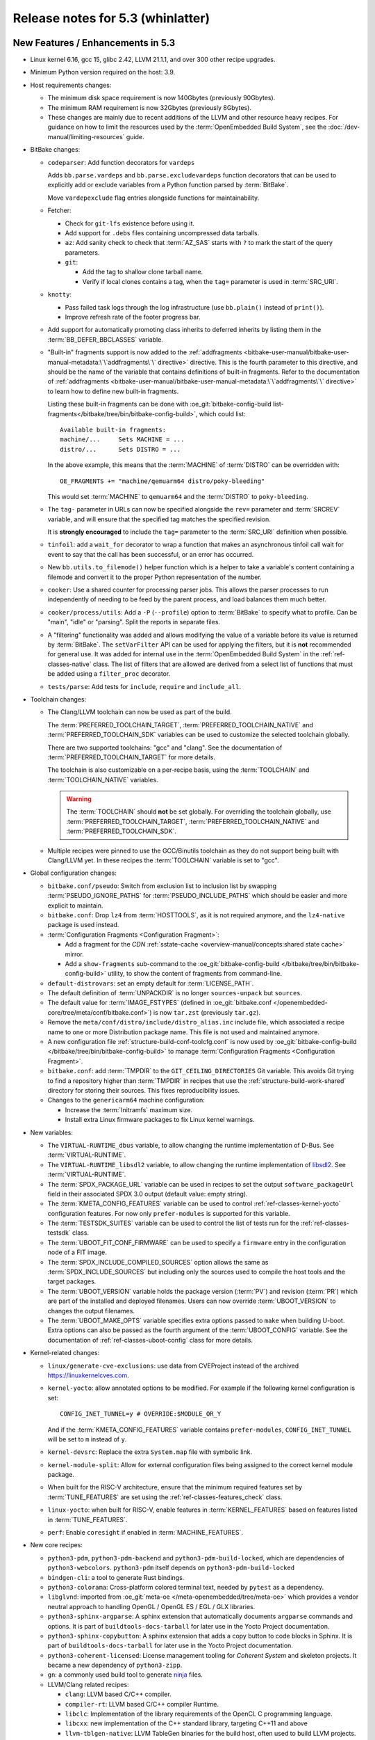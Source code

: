 .. SPDX-License-Identifier: CC-BY-SA-2.0-UK

.. |yocto-codename| replace:: whinlatter
.. |yocto-ver| replace:: 5.3
.. Note: anchors id below cannot contain substitutions so replace them with the
   value of |yocto-ver| above.

Release notes for |yocto-ver| (|yocto-codename|)
------------------------------------------------

New Features / Enhancements in |yocto-ver|
~~~~~~~~~~~~~~~~~~~~~~~~~~~~~~~~~~~~~~~~~~

-  Linux kernel 6.16, gcc 15, glibc 2.42, LLVM 21.1.1, and over 300 other
   recipe upgrades.

-  Minimum Python version required on the host: 3.9.

-  Host requirements changes:

   -  The minimum disk space requirement is now 140Gbytes (previously 90Gbytes).

   -  The minimum RAM requirement is now 32Gbytes (previously 8Gbytes).

   -  These changes are mainly due to recent additions of the LLVM and other
      resource heavy recipes. For guidance on how to limit the resources used by
      the :term:`OpenEmbedded Build System`, see the
      :doc:`/dev-manual/limiting-resources` guide.

-  BitBake changes:

   -  ``codeparser``: Add function decorators for ``vardeps``

      Adds ``bb.parse.vardeps`` and ``bb.parse.excludevardeps`` function
      decorators that can be used to explicitly add or exclude variables from a
      Python function parsed by :term:`BitBake`.

      Move ``vardepexclude`` flag entries alongside functions for
      maintainability.

   -  Fetcher:

      -  Check for ``git-lfs`` existence before using it.

      -  Add support for ``.debs`` files containing uncompressed data tarballs.

      -  ``az``: Add sanity check to check that :term:`AZ_SAS` starts with ``?``
         to mark the start of the query parameters.

      -  ``git``:

         -  Add the tag to shallow clone tarball name.
         -  Verify if local clones contains a tag, when the ``tag=`` parameter
            is used in :term:`SRC_URI`.

   -  ``knotty``:

      -  Pass failed task logs through the log infrastructure (use
         ``bb.plain()`` instead of ``print()``).

      -  Improve refresh rate of the footer progress bar.

   -  Add support for automatically promoting class inherits to deferred
      inherits by listing them in the :term:`BB_DEFER_BBCLASSES` variable.

   -  "Built-in" fragments support is now added to the :ref:`addfragments
      <bitbake-user-manual/bitbake-user-manual-metadata:\`\`addfragments\`\`
      directive>` directive. This is the fourth parameter to this directive, and
      should be the name of the variable that contains definitions of built-in
      fragments. Refer to the documentation of :ref:`addfragments
      <bitbake-user-manual/bitbake-user-manual-metadata:\`\`addfragments\`\`
      directive>` to learn how to define new built-in fragments.

      Listing these built-in fragments can be done with
      :oe_git:`bitbake-config-build
      list-fragments</bitbake/tree/bin/bitbake-config-build>`, which could
      list::

         Available built-in fragments:
         machine/...     Sets MACHINE = ...
         distro/...      Sets DISTRO = ...

      In the above example, this means that the :term:`MACHINE` of
      :term:`DISTRO` can be overridden with::

         OE_FRAGMENTS += "machine/qemuarm64 distro/poky-bleeding"

      This would set :term:`MACHINE` to ``qemuarm64`` and the :term:`DISTRO` to
      ``poky-bleeding``.

   -  The ``tag-`` parameter in URLs can now be specified alongside the ``rev=``
      parameter and :term:`SRCREV` variable, and will ensure that the
      specified tag matches the specified revision.

      It is **strongly encouraged** to include the ``tag=`` parameter to the
      :term:`SRC_URI` definition when possible.

   -  ``tinfoil``: add a ``wait_for`` decorator to wrap a function that makes an
      asynchronous tinfoil call wait for event to say that the call has been
      successful, or an error has occurred.

   -  New ``bb.utils.to_filemode()`` helper function which is a helper to take a
      variable's content containing a filemode and convert it to the proper
      Python representation of the number.

   -  ``cooker``: Use a shared counter for processing parser jobs. This allows
      the parser processes to run independently of needing to be feed by the
      parent process, and load balances them much better.

   -  ``cooker/process/utils``: Add a ``-P`` (``--profile``) option to
      :term:`BitBake` to specify what to profile. Can be "main", "idle" or
      "parsing". Split the reports in separate files.

   -  A "filtering" functionality was added and allows modifying the value of a
      variable before its value is returned by :term:`BitBake`. The
      ``setVarFilter`` API can be used for applying the filters, but it is
      **not** recommended for general use. It was added for internal use in
      the :term:`OpenEmbedded Build System` in the :ref:`ref-classes-native`
      class. The list of filters that are allowed are derived from a select
      list of functions that must be added using a ``filter_proc`` decorator.

   -  ``tests/parse``: Add tests for ``include``, ``require`` and
      ``include_all``.

-  Toolchain changes:

   -  The Clang/LLVM toolchain can now be used as part of the build.

      The :term:`PREFERRED_TOOLCHAIN_TARGET`, :term:`PREFERRED_TOOLCHAIN_NATIVE`
      and :term:`PREFERRED_TOOLCHAIN_SDK` variables can be used to customize the
      selected toolchain globally.

      There are two supported toolchains: "gcc" and "clang". See the
      documentation of :term:`PREFERRED_TOOLCHAIN_TARGET` for more details.

      The toolchain is also customizable on a per-recipe basis, using the
      :term:`TOOLCHAIN` and :term:`TOOLCHAIN_NATIVE` variables.

      .. warning::

         The :term:`TOOLCHAIN` should **not** be set globally. For overriding
         the toolchain globally, use :term:`PREFERRED_TOOLCHAIN_TARGET`,
         :term:`PREFERRED_TOOLCHAIN_NATIVE` and :term:`PREFERRED_TOOLCHAIN_SDK`.

   -  Multiple recipes were pinned to use the GCC/Binutils toolchain as they do
      not support being built with Clang/LLVM yet. In these recipes the
      :term:`TOOLCHAIN` variable is set to "gcc".

-  Global configuration changes:

   -  ``bitbake.conf/pseudo``: Switch from exclusion list to inclusion list by
      swapping :term:`PSEUDO_IGNORE_PATHS` for :term:`PSEUDO_INCLUDE_PATHS`
      which should be easier and more explicit to maintain.

   -  ``bitbake.conf``: Drop ``lz4`` from :term:`HOSTTOOLS`, as it is not
      required anymore, and the ``lz4-native`` package is used instead.

   -  :term:`Configuration Fragments <Configuration Fragment>`:

      -  Add a fragment for the `CDN` :ref:`sstate-cache
         <overview-manual/concepts:shared state cache>` mirror.

      -  Add a ``show-fragments`` sub-command to the
         :oe_git:`bitbake-config-build </bitbake/tree/bin/bitbake-config-build>`
         utility, to show the content of fragments from command-line.

   -  ``default-distrovars``: set an empty default for :term:`LICENSE_PATH`.

   -  The default definition of :term:`UNPACKDIR` is no longer
      ``sources-unpack`` but ``sources``.

   -  The default value for :term:`IMAGE_FSTYPES` (defined in
      :oe_git:`bitbake.conf </openembedded-core/tree/meta/conf/bitbake.conf>`)
      is now ``tar.zst`` (previously ``tar.gz``).

   -  Remove the ``meta/conf/distro/include/distro_alias.inc`` include file,
      which associated a recipe name to one or more Distribution package name.
      This file is not used and maintained anymore.

   -  A new configuration file :ref:`structure-build-conf-toolcfg.conf` is now
      used by :oe_git:`bitbake-config-build </bitbake/tree/bin/bitbake-config-build>`
      to manage :term:`Configuration Fragments <Configuration Fragment>`.

   -  ``bitbake.conf``: add :term:`TMPDIR` to the ``GIT_CEILING_DIRECTORIES``
      Git variable. This avoids Git trying to find a repository higher than
      :term:`TMPDIR` in recipes that use the :ref:`structure-build-work-shared`
      directory for storing their sources. This fixes reproducibility issues.

   -  Changes to the ``genericarm64`` machine configuration:

      -  Increase the :term:`Initramfs` maximum size.
      -  Install extra Linux firmware packages to fix Linux kernel warnings.

-  New variables:

   -  The ``VIRTUAL-RUNTIME_dbus`` variable, to allow changing the runtime
      implementation of D-Bus. See :term:`VIRTUAL-RUNTIME`.

   -  The ``VIRTUAL-RUNTIME_libsdl2`` variable, to allow changing the runtime
      implementation of `libsdl2 <https://www.libsdl.org/>`__. See
      :term:`VIRTUAL-RUNTIME`.

   -  The :term:`SPDX_PACKAGE_URL` variable can be used in recipes to set the
      output ``software_packageUrl`` field in their associated SPDX 3.0 output
      (default value: empty string).

   -  The :term:`KMETA_CONFIG_FEATURES` variable can be used to control
      :ref:`ref-classes-kernel-yocto` configuration features. For now only
      ``prefer-modules`` is supported for this variable.

   -  The :term:`TESTSDK_SUITES` variable can be used to control the list of
      tests run for the :ref:`ref-classes-testsdk` class.

   -  The :term:`UBOOT_FIT_CONF_FIRMWARE` can be used to specify a ``firmware``
      entry in the configuration node of a FIT image.

   -  The :term:`SPDX_INCLUDE_COMPILED_SOURCES` option allows the same as
      :term:`SPDX_INCLUDE_SOURCES` but including only the sources used to
      compile the host tools and the target packages.

   -  The :term:`UBOOT_VERSION` variable holds the package version
      (:term:`PV`) and revision (:term:`PR`) which are part of the installed and
      deployed filenames. Users can now override :term:`UBOOT_VERSION` to
      changes the output filenames.

   -  The :term:`UBOOT_MAKE_OPTS` variable specifies extra options passed to
      ``make`` when building U-boot. Extra options can also be passed as the
      fourth argument of the :term:`UBOOT_CONFIG` variable. See the
      documentation of :ref:`ref-classes-uboot-config` class for more details.

-  Kernel-related changes:

   -  ``linux/generate-cve-exclusions``: use data from CVEProject instead of
      the archived https://linuxkernelcves.com.

   -  ``kernel-yocto``: allow annotated options to be modified. For example if
      the following kernel configuration is set::

         CONFIG_INET_TUNNEL=y # OVERRIDE:$MODULE_OR_Y

      And if the :term:`KMETA_CONFIG_FEATURES` variable contains
      ``prefer-modules``, ``CONFIG_INET_TUNNEL`` will be set to ``m`` instead of
      ``y``.

   -  ``kernel-devsrc``: Replace the extra ``System.map`` file with symbolic
      link.

   -  ``kernel-module-split``: Allow for external configuration files being
      assigned to the correct kernel module package.

   -  When built for the RISC-V architecture, ensure that the minimum required
      features set by :term:`TUNE_FEATURES` are set using the
      :ref:`ref-classes-features_check` class.

   -  ``linux-yocto``: when built for RISC-V, enable features in
      :term:`KERNEL_FEATURES` based on features listed in :term:`TUNE_FEATURES`.

   -  ``perf``: Enable ``coresight`` if enabled in :term:`MACHINE_FEATURES`.

-  New core recipes:

   -  ``python3-pdm``, ``python3-pdm-backend`` and ``python3-pdm-build-locked``,
      which are dependencies of ``python3-webcolors``. ``python3-pdm`` itself
      depends on ``python3-pdm-build-locked``

   -  ``bindgen-cli``: a tool to generate Rust bindings.

   -  ``python3-colorama``: Cross-platform colored terminal text, needed by
      ``pytest`` as a dependency.

   -  ``libglvnd``: imported from :oe_git:`meta-oe
      </meta-openembedded/tree/meta-oe>` which provides a vendor neutral
      approach to handling OpenGL / OpenGL ES / EGL / GLX libraries.

   -  ``python3-sphinx-argparse``: A sphinx extension that automatically
      documents ``argparse`` commands and options. It is part of
      ``buildtools-docs-tarball`` for later use in the Yocto Project
      documentation.

   -  ``python3-sphinx-copybutton``: A sphinx extension that adds a copy button
      to code blocks in Sphinx. It is part of ``buildtools-docs-tarball`` for later
      use in the Yocto Project documentation.

   -  ``python3-coherent-licensed``: License management tooling for `Coherent
      System` and skeleton projects. It became a new dependency of
      ``python3-zipp``.

   -  ``gn``: a commonly used build tool to generate `ninja
      <https://ninja-build.org/>`__ files.

   -  LLVM/Clang related recipes:

      -  ``clang``: LLVM based C/C++ compiler.

      -  ``compiler-rt``: LLVM based C/C++ compiler Runtime.

      -  ``libclc``: Implementation of the library requirements of the OpenCL C
         programming language.

      -  ``libcxx``: new implementation of the C++ standard library, targeting
         C++11 and above

      -  ``llvm-tblgen-native``: LLVM TableGen binaries for the build host,
         often used to build LLVM projects.

      -  ``lld``: the LLVM Linker.

      -  ``lldb``: LLDB debugger for LLVM projects.

      -  ``llvm-project-source``: canonical git mirror of the LLVM subversion
         repository.

      -  ``llvm``: The LLVM Compiler Infrastructure.

      -  ``openmp``: LLVM OpenMP compiler Runtime.

  -  ``kernel-signing-keys-native``: this recipe is used in the
     :ref:`ref-classes-kernel-fit-image` class to generate a pair of RSA
     public/private key. It replaces the ``do_generate_rsa_keys`` of the
     :ref:`ref-classes-kernel-fit-image` class.

-  New :term:`DISTRO_FEATURES`:

   -  ``glvnd``, which enables OpenGL Vendor Neutral Dispatch Library
      support when using recipes such as ``mesa``.

   -  ``opencl``: support for the :wikipedia:`OpenCL (Open Computing Language)
      <OpenCL>` framework.

-  New core classes:

   -  The new :ref:`ref-classes-kernel-fit-image` class replaces the previous
      ``kernel-fitimage`` class. It has been rewritten and improved to fix
      :yocto_bugs:`bug 12912</show_bug.cgi?id=12912>`. See the :ref:`Removed
      Classes <migration-guides/migration-5.3:Removed Classes>` section of the
      Migration notes for |yocto-ver| (|yocto-codename|) for more details on how
      to switch to this new class.

   -  The new :ref:`ref-classes-go-mod-update-modules` class can be used to
      maintain Go recipes that use a ``BPN-go-mods.inc`` and
      ``BPN-licenses.inc`` and update these files automatically.

   -  The new :ref:`ref-classes-python_pdm` class supports building Python
      recipes with the `PDM <https://pdm-project.org/>`__ package and dependency
      manager.

-  Architecture-specific changes:

   -  Rework the RISC-V :term:`TUNE_FEATURES` to make them based of the RISC-V
      ISA (Instruction Set Architecture) implementation.

      This implements the following base ISAs:

      -  ``rv32i``, ``rv64i``
      -  ``rv32e``, ``rv64i``

      The following ABIs:

      -  ``ilp32``, ``ilp32e``, ``ilp32f``, ``ilp32d``
      -  ``lp64``, ``lp64e``, ``lp64f``, ``lp64d``

      The following ISA extension are also implemented:

      -  M: Integer Multiplication and Division Extension
      -  A: Atomic Memory Extension
      -  F: Single-Precision Floating-Point Extension
      -  D: Double-Precision Floating-Point Extension
      -  C: Compressed Extension
      -  B: Bit Manipulation Extension (implies Zba, Zbb, Zbs)
      -  V: Vector Operations Extension
      -  Zicsr: Control and Status Register Access Extension
      -  Zifencei: Instruction-Fetch Fence Extension
      -  Zba: Address bit manipulation extension
      -  Zbb: Basic bit manipulation extension
      -  Zbc: Carry-less multiplication extension
      -  Zbs: Single-bit manipulation extension
      -  Zicbom: Cache-block management extension

      The existing processors tunes are preserved:

      -  ``riscv64`` (``rv64gc``)
      -  ``riscv32`` (``rv32gc``)
      -  ``riscv64nf`` (``rv64imac_zicsr_zifencei``)
      -  ``riscv32nf`` (``rv32imac_zicsr_zifencei``)
      -  ``riscv64nc`` (``rv64imafd_zicsr_zifencei``)

      See :oe_git:`meta/conf/machine/include/riscv/README
      </openembedded-core/tree/meta/conf/machine/include/riscv/README>` for more
      information.

   -  Add support for new Arm64 instruction sets, which are represented as files
      to be included in :term:`MACHINE` configuration in :term:`OpenEmbedded-Core
      (OE-Core)`. The new configuration files are:

      -  :oe_git:`conf/machine/include/arm/arch-armv8-7a.inc </openembedded-core/tree/meta/conf/machine/include/arm/arch-armv8-7a.inc>`
      -  :oe_git:`conf/machine/include/arm/arch-armv8-8a.inc </openembedded-core/tree/meta/conf/machine/include/arm/arch-armv8-8a.inc>`
      -  :oe_git:`conf/machine/include/arm/arch-armv9-1a.inc </openembedded-core/tree/meta/conf/machine/include/arm/arch-armv9-1a.inc>`
      -  :oe_git:`conf/machine/include/arm/arch-armv9-2a.inc </openembedded-core/tree/meta/conf/machine/include/arm/arch-armv9-2a.inc>`
      -  :oe_git:`conf/machine/include/arm/arch-armv9-3a.inc </openembedded-core/tree/meta/conf/machine/include/arm/arch-armv9-3a.inc>`

   -  ``arch-mips.inc``: Use ``-EB``/``-EL`` for denoting Endianness.

   -  Enable ``riscv32`` as supported arch for ``musl`` systems.

   -  Powerpc: Use ``-maltivec`` in compiler flags if ``altivec`` is in
      :term:`TUNE_FEATURES`.

   -  ``arm``: add a ``nocrypto`` feature to :term:`TUNE_FEATURES` to complement
      the ``crypto`` feature to explicitly disable cryptographic extensions via
      `GCC` flags.

      This lead to the creation of two new tunes:

      -  ``tune-cortexa72-nocrypto``
      -  ``tune-cortexa53-nocrypto``

-  QEMU / ``runqemu`` changes:

   -  Refactor :ref:`ref-classes-qemu` functions into library functions (in
      :oe_git:`lib/oe/qemu.py </openembedded-core/tree/meta/lib/oe/qemu.py>`).

   -  The ``qemux86-64`` :term:`MACHINE` now defaults to the ``x86-64-v3``
      micro-architecture level.

      The previous default was Core 2 era processors. This change means that the
      toolchain is configured to build for that level, and QEMU is configured to
      emulate it.

      The v3 level adds support for AVX/AVX2/BMI/BMI2/F16C and other newer
      instructions which are seeing increasing usage in modern software and add
      performance benefits. Please see :wikipedia:`X86-64 Microarchitecture
      levels <X86-64#Microarchitecture_levels>` for definition of the levels and
      lists of Intel/AMD CPUs where support for the instructions was first
      added.

      Note that if QEMU system emulation is used on an x86 build machine with
      :wikipedia:`KVM <Kernel-based_Virtual_Machine>` enabled, then the build
      machine's CPU must also be recent enough to support these instructions
      natively.

   -  ``runqemu``:

      -  The script can now run compressed images with snapshot mode. For
         example, with :term:`IMAGE_FSTYPES` containing ``ext4.zst``, you can run::

            runqemu snapshot ext4.zst <image-recipe>

      -  Add support for the ``erofs`` filesystem.

      -  The :term:`BitBake` environment is now a requirement, and the script
         cannot run without a successful call to ``bitbake -e``.

         The script will also raise an error with the ``bitbake`` command is not
         found.

-  Documentation changes:

   -  Add documentation on :term:`Configuration Fragments <Configuration
      Fragment>`:

      -  :doc:`/ref-manual/fragments`
      -  :doc:`/dev-manual/creating-fragments`

   -  Part of :term:`BitBake` internals are now documented at
      :yocto_docs:`/bitbake/bitbake-user-manual/bitbake-user-manual-library-functions.html`.

   -  A new :doc:`/dev-manual/limiting-resources` guide was created to help
      users limit the resources used by the :term:`OpenEmbedded Build System`.

   -  A new :doc:`/dev-manual/hashequivserver` guide was created to help users
      setting up a :ref:`overview-manual/concepts:Hash Equivalence` server.

   -  The QA checks defined in the :term:`OpenEmbedded Build System` were
      gathered in :doc:`/ref-manual/qa-checks`.

-  Core library changes:

   -  Add :oe_git:`license_finder.py </openembedded-core/tree/meta/lib/oe/license_finder.py>`,
      which was extracted from ``recipetool`` to be shared for multiple users.
      Improve its functionalities.

-  Go changes:

   -  :ref:`ref-classes-go-mod-update-modules`: Update license finding to use
      the new ``find_licenses_up`` library function.

-  Rust changes:

   -  ``rust-llvm``:

      -  Compile LLVM to use dynamic libraries. This reduces the
         size of ``llvm-rust`` to about a third.

      -  Disable the following feature through configuration
         (:ref:`ref-tasks-configure`): libedit, benchmarks.

   -  Add the ``has-thread-local`` option to the
      :ref:`ref-classes-rust-target-config` class.

-  Wic Image Creator changes:

   -  After a Python upgrade, WIC plugins containing dashes (``-``) for their
      filenames are **no longer supported**. One must convert the dashed to
      underscores (``_``) and update users of the plugins accordingly.

      See the :ref:`migration-guides/migration-5.3:Wic plugins containing dashes
      should be renamed` section of the Yocto Project 5.3 Migration Guide for
      more information.

   -  ``wic``: do not ignore :term:`IMAGE_ROOTFS_SIZE` if the Rootfs is
      modified.

   -  Several improvements in WIC selftests.

   -  ``bootimg_efi.py``: fail build if no binaries are installed.

   -  Add new options to the ``wic`` ``ls``, ``cp``, ``rm``, and ``write``
      commands:

      -  ``--image-name``: name of the image to use the artifacts from.
      -  ``--vars``: directory with ``<image>.env`` files that store
         :term:`BitBake` variables. This directory is usually found in
         :term:`STAGING_DIR`.

   -  Add the Wic-specific option ``--extra-partition-space`` to add extra empty
      space after the space filled by the filesystem in the partition.

   -  The Wic-specific option ``--extra-space`` has a new alias
      ``--extra-filesystem-space``.

   -  ``bootimg_pcbios``: move Syslinux install into separate functions, to make
      it easier to add new bootloaders.

      The Grub bootloader can now be installed with this Wic plugin.

   -  Add the Wic plugin ``extra_partition`` to install files from the
      :term:`DEPLOY_DIR_IMAGE` directory into an extra non-rootfs partition. See the
      :term:`IMAGE_EXTRA_PARTITION_FILES` variable for more information.

-  SDK-related changes:

   -  Include additional information about Meson setting in the SDK environment
      setup script (host system, CPU family, etc.).

   -  Add Go to :term:`SDK_TOOLCHAIN_LANGS`, except for the following
      architecture on which this is not supported:

      -  RISC-V 32 bits (``rv32``)
      -  PowerPC

   -  Image-based SDKs can now include `Zsh` completions by adding the
      ``zsh-completion-pkgs`` feature to the :term:`IMAGE_FEATURES` variable in
      the image recipe.

-  Testing-related changes:

   -  ``bitbake/tests/fetch``: Add tests for ``gitsm`` with git-lfs.

   -  ``bitbake/lib/bb/tests/fetch``: add a test case to ensure Git shallow
      fetch works for tag containing slashes.

   -  :ref:`ref-classes-testexport`: capture all tests and data from all layers
      (instead of the :term:`OpenEmbedded-Core (OE-Core)` layer only).

   -  OEQA:

      -  SDK:

         -  Add a test to sanity check that the generated SDK manifest was
            parsed correctly and isn't empty.

         -  Add a test to verify the manifests are generated correctly.

         -  Add helpers to check for and install packages.

         -  Add check that meson has detected the target correctly.

      -  Simplify test specification and discovery:

         -  Introduce the ``TESTSDK_CASE_DIRS`` variable to specify test
            directory types, replacing the need to modify the ``default_cases``
            class member.

         -  Discover tests from configured layers using a common discovery
            pattern (``<LAYER_DIR>/lib/oeqa/<dirname>/cases``) where
            ``<dirname>`` is specified in ``TESTSDK_CASE_DIRS``.

         -  The "buildtools" directories were renamed to follow the common
            discovery pattern (``<LAYER_DIR>/lib/oeqa/<dirname>/cases``) for
            consistency across all SDK configurations.

      -  ``selftest/reproducible``: Limit memory used by ``diffoscope`` to avoid
         triggering OOM kills.

      -  Add tests for the :ref:`ref-classes-devicetree` class.

      -  Tests for the :ref:`ref-classes-kernel-fit-image` class have been
         reworked and improved.

      -  ``data.py``: add ``skipIfNotBuildArch`` decorator, to skip tests if
         :term:`BUILD_ARCH` is not in present in the specified tuple.

      -  ``selftest``: add new test for toolchain switching.

      -  ``utils/command``: add a fast-path ``get_bb_var()`` that uses
         ``bitbake-getvar`` instead of ``bitbake -e`` when there is not
         ``postconfig`` argument passed.

      -  ``core/case``: add file exists assertion test case.

      -  ``context.py``: use :term:`TEST_SUITES` if set.

      - ``runqemu``: add new test for booting compressed images.

      -  General improvements of the parallelization of tests, namely fixing
         some tests that could spawn an unlimited number of threads leading to
         OOM kills.

      -  A new SDK test is now running for Go after ``go`` was added to
         :term:`SDK_TOOLCHAIN_LANGS`.

      -  Commands sent over SSH (using the ``OESSHTarget`` class) will now error
         when an SSH failure occurs. It is possible to ignore these errors by
         passing ``ignore_ssh_fails`` when executing a command.

-  Utility script changes:

   -  ``sstate-cache-management``: add a ``--dry-run`` argument

   -  ``yocto-check-layer``:

      -  Expect success for ``test_patches_upstream_status``. This means that
         patch files *must* include an ``Upstream-Status`` to pass with this
         script.

      -  Show the :term:`DISTRO` used when running the script.

      -  :ref:`ref-classes-yocto-check-layer` class:

         -  Refactor to be extended easily.

         -  Add a ``check_network_flag`` test that checks that no tasks other
            than :ref:`ref-tasks-fetch` can access the network.

   -  ``send-error-report``:

      -  Respect URL scheme in server name if it exists.

      -  Drop ``--no-ssl`` as the server URL specifies it with ``http://`` or
         ``https://``.

   -  ``buildstats.py``:

      -  Extend disk stats support for NVMe and flexible token count.

      -  Add tracking of network I/O per interface.

   -  ``buildstats-diff``: find last two Buildstats files if none are specified.

   -  ``pybootchartgui``:

      -  visualize ``/proc/net/dev`` network stats in graphs.

      -  account for network statistics when calculating extents.

-  Packaging changes:

   -  Export ``debugsources`` in :term:`PKGDESTWORK` as JSON. The source
      information used during packaging can be use from other tasks to have more
      detailed information on the files used during the compilation and improve
      SPDX accuracy.

   -  When using the ``ipk`` and ``rpm`` package managers, give out more possible
      reasons about unmatched packages.

      For example::

         E: Package 'catch2' has no installation candidate
         catch2 is a recipe. Its generated packages are: ['catch2-src', 'catch2-dbg', 'catch2-staticdev', 'catch2-dev', 'catch2-doc']
         Either specify a generated package or set ALLOW_EMPTY:${PN} = "1" in catch2 recipe

   -  ``package.py``: replace all files unconditionally when copying debug
      sources (passing ``-u`` to the ``cpio`` command in
      ``copydebugsources()``). This improves reproducibility.

-  LLVM related changes:

   -  Like ``gcc-source``, the LLVM project sources are part of ``work-shared``
      under :term:`TMPDIR`. The project codebase is large and sharing it offers
      performance improvements.

-  SPDX-related changes:

   -  ``spdx30``: Provide ``software_packageUrl`` field

   -  ``spdx30_tasks``: Change recipe license to "declared" (instead of
      "concluded")

   -  ``create-spdx-2.2``: support to override the version of a package in SPDX
      2 through :term:`SPDX_PACKAGE_VERSION`.

-  ``devtool`` and ``recipetool`` changes:

   -  Use ``lib/oe/license_finder`` to extract the license from source code.

   -  Calculate source paths relative to :term:`UNPACKDIR`.

   -  Allow ``recipe create`` handlers to specify bitbake tasks to run.

   -  ``create_go``: Use :ref:`ref-classes-go-mod` class instead of
      :ref:`ref-classes-go-vendor`.

   -  Go recipes are now generated with help of the new
      :ref:`ref-classes-go-mod-update-modules` class.

   -  Add a new :oe_git:`improve_kernel_cve_report.py
      </openembedded-core/tree/meta/scripts/contrib/improve_kernel_cve_report.py>`
      script in ``scripts/contrib`` for post-processing of kernel CVE data.

   -  Handle workspaces for multiconfig.

   -  Fix upgrade for recipes with Git submodules.

-  Patchtest-related changes:

   -  Multiple improvements to the tool's :oe_git:`README
      </openembedded-core/tree/scripts/patchtest.README>`.

   -  Don't match :term:`BitBake` Python expansions as GitHub usernames
      (``${@...}`` syntax).

-  Security changes:

   -  ``openssl``: add FIPS support. This can be enabled through the ``fips``
      :term:`PACKAGECONFIG`.

-  :ref:`ref-classes-cve-check` class changes:


   -  ``cve-update-db-native``: FKIE: use Secondary metric if there is no
      Primary metric.

-  New :term:`PACKAGECONFIG` options for individual recipes:

   -  ``ppp``: ``l2tp``, ``pptp``
   -  ``dropbear``: ``x11`` (renamed from ``enable-x11-forwarding``)
   -  ``gdb``: ``source-highlight``
   -  ``gstreamer1.0-plugins-bad``: ``analytics``
   -  ``mtd-utils``: ``ubihealthd-service``
   -  ``openssl``: ``fips``
   -  ``qemu``: ``sdl-image``, ``pixman``
   -  ``wget``: ``pcre2``
   -  ``mesa``: ``asahi``, ``amd``, ``svga``, ``teflon``, ``nouveau``,
      ``xmlconfig``
   -  ``dbus``: ``traditional-activation``, ``message-bus``
   -  ``cmake``: ``debugger``
   -  ``libcxx``: ``unwind-cross``
   -  ``tiff``: ``lerc``
   -  ``freetype``: ``brotli``
   -  ``gawk``: ``pma-if-64bit``
   -  ``x264``: ``ffmpeg``, ``opencl``

-  Systemd related changes:

   -  Enable getty generator by default by adding ``serial-getty-generator`` to
      :term:`PACKAGECONFIG`.

   -  Now uses the :term:`USE_NLS` variable to enable or disable building
      translations.

   -  Fix deduplicated templates and instance lines in preset files when listing
      both template and instances in :term:`SYSTEMD_SERVICE`.

   -  Stop enabling non-standard MAC policy when using the 'pni-names' feature
      (part of :term:`DISTRO_FEATURES`). Instead, follow what is provided by
      upstream systemd.

   -  Install ``systemd-sysv-install`` when using the
      ``systemd-systemctl-native`` recipe.

-  :ref:`ref-classes-sanity` class changes:

   -  :ref:`ref-classes-insane`: Move test for invalid :term:`PACKAGECONFIG` to
      :ref:`ref-tasks-recipe-qa`.

   -  Add ``unimplemented-ptest`` detection for cargo-based tests, allowing to
      detect when a cargo package has available tests that could be enable with
      :doc:`Ptest </test-manual/ptest>`.

   -  Add a test for recipe naming/class mismatches.

   -  Add a sanity test for "bad" gcc installs on Ubuntu 24.04. The host should
      install ``libstdc++-14-dev`` instead of ``libgcc-14-dev`` to avoid build
      issues when building :ref:`ref-classes-native` with Clang.

   -  Drop the ``var-undefined`` QA check as it was not relevant for the
      variables it was checking, as those are mandatory by default.

-  U-boot related changes:

   -  :ref:`ref-classes-uboot-sign`: Add support for setting firmware property
      in FIT configuration with :term:`UBOOT_FIT_CONF_FIRMWARE`.

   -  :ref:`ref-classes-uboot-sign`: Add support for signing U-Boot FIT image
      without an SPL. The :term:`SPL_DTB_BINARY` variable can be set to an empty
      string to indicate that no SPL is present.

   -  When built for the RISC-V architecture, read the :term:`TUNE_FEATURES`
      variable to automatically set U-boot configuration options (for example
      ``CONFIG_RISCV_ISA_F``).

   -  Improve the way build directories are split when having multiple
      configurations listed in :term:`UBOOT_CONFIG`. This fixes an issue where
      two or more of these configurations were using the same directory for
      building (because these were using the same defconfig file).

-  Miscellaneous changes:

   -  ``dropbear``: The ``dropbearkey.service`` can now take extra arguments for
      key generation, through ``/etc/default/dropbear``.

   -  ``initscripts``: add ``log_success_msg``/``log_failure_msg``/``log_warning_msg``
      functions for logging in initscripts.

   -  ``connman``:

      -  Mark ``iptables`` and ``nftables`` feature of :term:`PACKAGECONFIG`
         mutually incompatible.

      -  Set ``dns-backend`` automatically to ``systemd-resolved``
         when ``systemd-resolved`` is part of :term:`DISTRO_FEATURES`.

   -  ``uninative``: show errors if installing fails.

   -  ``meson``: Allow user to override setup command options by exporting
      ``MESON_SETUP_OPTS`` in a recipe.

   -  :ref:`ref-classes-cmake`: Enhance to emit a native toolchain CMake file.
      This is part of improvements allowing to use ``clang`` in an SDK.

   -  Fix the runtime version of several recipes (they now return the effective
      version instead of a default string like "Unknown").

   -  :ref:`ref-classes-module`: add ``KBUILD_EXTRA_SYMBOLS`` to the install
      command.

   -  ``rpm-sequoia``: add :doc:`Ptest </test-manual/ptest>` support.

   -  ``libunwind``: disable installation of tests directory with
      ``--disable-tests``, which can be installed with the ``libunwind-ptest``
      package instead.

   -  ``boost``: add ``process`` library to the list of built libraries.

   -  ``base-files``: add ``nsswitch-resolved.conf``, only installed if
      ``systemd`` and ``systemd-resolved`` is part of :term:`DISTRO_FEATURES`.

   -  ``nfs-utils``: don't use signals to shut down the NFS server in the
      associated initscript, instead use ``rpc.nfsd 0``.

   -  ``readline``: enable HOME, END, INSERT, and DELETE key bindings in
      ``inputrc``.

   -  Switch to a new :ref:`sstate-cache <overview-manual/concepts:shared state
      cache>` CDN (http://sstate.yoctoproject.org).

   -  :ref:`ref-classes-sstate`: Apply a proper :manpage:`umask` when fetching
      from :term:`SSTATE_MIRRORS`.

   -  ``kernel-devsrc``: make package version consistent with kernel source (by
      inheriting :ref:`ref-classes-kernelsrc`).

   -  :ref:`ref-classes-externalsrc`: Always ask Git for location of ``.git``
      directory (may be different from the default ``${S}/.git``).

   -  :ref:`ref-classes-features_check`: Add support for :term:`REQUIRED_TUNE_FEATURES`.

   -  ``openssh``: limit read access to ``sshd_config`` file (set its filemode
      to ``0600``).

   -  ``barebox-tools`` now installs the ``rk-usb-loader`` utility.

   -  The :ref:`ref-classes-setuptools3_legacy` class now supports the
      :ref:`qa-check-pep517-backend` QA check.

   -  The :ref:`ref-classes-ccache` class now supports using `Ccache` for native
      recipes when the local build configuration contains::

         ASSUME_PROVIDED += "ccache-native"
         HOSTTOOLS += "ccache"

   -  :ref:`ref-classes-python_pep517`: use ``pyproject-build`` instead of
      calling the module with ``nativepython3``.

   -  ``dbus-glib``: include the binding tools separately into the
      ``${PN}-tools`` package.

   -  ``dbus``: use the :ref:`ref-classes-systemd` class to handle the unit
      files of D-Bus.

   -  ``dpkg``: add :ref:`ptest <test-manual/ptest:testing packages with ptest>`
      support.

   -  ``shared-mime-info``: Now uses the :term:`USE_NLS` variable to enable
      building translations.

   -  ``p11-kit``: Now uses the :term:`USE_NLS` variable to enable building
      translations.

   -  ``babeltrace2``: Enable Python plugins

   -  ``initramfs-framework``: mount a temporary filesystem on ``/run`` and move
      it to the root filesystem directory before calling ``switch_root``.

   -  ``python3``: Pass ``PLATFORM_TRIPLET`` explicitly when cross compiling to
      make the build deterministic instead of letting Python detect the platform
      triplet (``${HOST_ARCH}-${HOST_OS}``).

   -  ``pulseaudio``: Add the ``audio`` group explicitly if
      ``pulseaudio-server`` is used.

   -  ``oe/license_finder``: Add ``find_licenses_up`` function to find licenses
      upwards until reaching a predefined top directory (as an argument).

   -  ``mesa``:

      -  Build Mesa's Asahi tools when ``asahi`` is part of the recipe's
         :term:`PACKAGECONFIG` variable.

      -  The ``mesa`` recipe now declares two new :term:`PROVIDES` for Vulkan
         and OpenCL ICD. These virtual provider are respectively named
         ``virtual-opencl-icd`` and ``virtual-vulkan-icd``.

   -  ``mesa-demos``: split info tools to a separate package ``mesa-demos-info``.

   -  ``vte``: skip :ref:`ref-classes-gobject-introspection` with Clang on Arm,
      as it caused build failures.

   -  ``shadow``: Increase the maximum group name length from 24 to 32 (default
      value provided by upstream recipe, was previously hardcoded to 24).

   -  ``udev-extraconf``: Speed up the ``mount.sh`` script by passing the block
      device of interest to ``blkid`` when getting partition label names.

   -  ``piglit``: enable OpenCL support if ``opencl`` is part of the
      :term:`DISTRO` features.

Known Issues in |yocto-ver|
~~~~~~~~~~~~~~~~~~~~~~~~~~~

Recipe License changes in |yocto-ver|
~~~~~~~~~~~~~~~~~~~~~~~~~~~~~~~~~~~~~

The following changes have been made to the :term:`LICENSE` values set by recipes:

.. list-table::
   :widths: 20 40 40
   :header-rows: 1

   * - Recipe
     - Previous value
     - New value
   * - ``recipe name``
     - Previous value
     - New value

Security Fixes in |yocto-ver|
~~~~~~~~~~~~~~~~~~~~~~~~~~~~~

The following CVEs have been fixed:

.. list-table::
   :widths: 30 70
   :header-rows: 1

   * - Recipe
     - CVE IDs
   * - ``recipe name``
     - :cve_nist:`xxx-xxxx`, ...

Recipe Upgrades in |yocto-ver|
~~~~~~~~~~~~~~~~~~~~~~~~~~~~~~

The following recipes have been upgraded:

.. list-table::
   :widths: 20 40 40
   :header-rows: 1

   * - Recipe
     - Previous version
     - New version
   * - ``recipe name``
     - Previous version
     - New version

Contributors to |yocto-ver|
~~~~~~~~~~~~~~~~~~~~~~~~~~~

Thanks to the following people who contributed to this release:

Repositories / Downloads for Yocto-|yocto-ver|
~~~~~~~~~~~~~~~~~~~~~~~~~~~~~~~~~~~~~~~~~~~~~~
